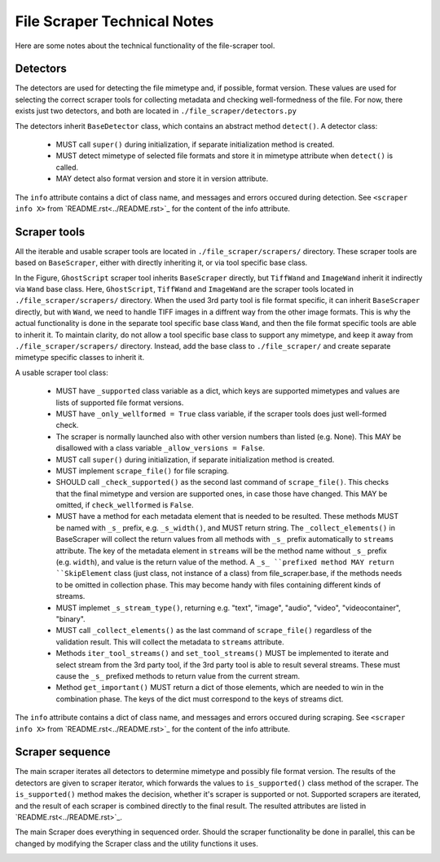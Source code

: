 File Scraper Technical Notes
============================

Here are some notes about the technical functionality of the file-scraper tool.

Detectors
---------

The detectors are used for detecting the file mimetype and, if possible, format version. These values are used for selecting the correct scraper tools
for collecting metadata and checking well-formedness of the file. For now, there exists just two detectors, and both are located in ``./file_scraper/detectors.py``

The detectors inherit ``BaseDetector`` class, which contains an abstract method ``detect()``. A detector class:

    * MUST call ``super()`` during initialization, if separate initialization method is created.
    * MUST detect mimetype of selected file formats and store it in mimetype attribute when ``detect()`` is called.
    * MAY detect also format version and store it in version attribute.

The ``info`` attribute contains a dict of class name, and messages and errors occured during detection.
See ``<scraper info X>`` from `README.rst<../README.rst>`_ for the content of the info attribute.

Scraper tools
-------------

All the iterable and usable scraper tools are located in ``./file_scraper/scrapers/`` directory. These scraper tools are based on ``BaseScraper``,
either with directly inheriting it, or via tool specific base class.

.. image:: scraper_tree.png

In the Figure, ``GhostScript`` scraper tool inherits ``BaseScraper`` directly, but ``TiffWand`` and ``ImageWand`` inherit it indirectly via ``Wand`` base class.
Here, ``GhostScript``, ``TiffWand`` and ``ImageWand`` are the scraper tools located in ``./file_scraper/scrapers/`` directory. When the used 3rd party tool is
file format specific, it can inherit ``BaseScraper`` directly, but with ``Wand``, we need to handle TIFF images in a diffrent way from the other image formats.
This is why the actual functionality is done in the separate tool specific base class ``Wand``, and then the file format specific tools are able to inherit it.
To maintain clarity, do not allow a tool specific base class to support any mimetype, and keep it away from ``./file_scraper/scrapers/`` directory. Instead,
add the base class to ``./file_scraper/`` and create separate mimetype specific classes to inherit it.

A usable scraper tool class:

    * MUST have ``_supported`` class variable as a dict, which keys are supported mimetypes and values are lists of supported file format versions.
    * MUST have ``_only_wellformed = True`` class variable, if the scraper tools does just well-formed check.
    * The scraper is normally launched also with other version numbers than listed (e.g. None). This MAY be disallowed with a class variable ``_allow_versions = False``.
    * MUST call ``super()`` during initialization, if separate initialization method is created.
    * MUST implement ``scrape_file()`` for file scraping.
    * SHOULD call ``_check_supported()`` as the second last command of ``scrape_file()``. This checks that the final mimetype and version are supported ones, in case those
      have changed. This MAY be omitted, if ``check_wellformed`` is ``False``.
    * MUST have a method for each metadata element that is needed to be resulted. These methods MUST be named with ``_s_`` prefix, e.g. ``_s_width()``, and MUST return string.
      The ``_collect_elements()`` in BaseScraper will collect the return values from all methods with ``_s_`` prefix automatically to ``streams`` attribute.
      The key of the metadata element in ``streams`` will be the method name without ``_s_`` prefix (e.g. ``width``), and value is the return value of the method.
      A ``_s_ ``prefixed method MAY return ``SkipElement`` class (just class, not instance of a class) from file_scraper.base, if the methods needs to be omitted in
      collection phase. This may become handy with files containing different kinds of streams.
    * MUST implemet ``_s_stream_type()``, returning e.g. "text", "image", "audio", "video", "videocontainer", "binary".
    * MUST call ``_collect_elements()`` as the last command of ``scrape_file()`` regardless of the validation result.
      This will collect the metadata to ``streams`` attribute.
    * Methods ``iter_tool_streams()`` and ``set_tool_streams()`` MUST be implemented to iterate and select stream from the 3rd party tool,
      if the 3rd party tool is able to result several streams. These must cause the ``_s_`` prefixed methods to return value from the current stream.
    * Method ``get_important()`` MUST return a dict of those elements, which are needed to win in the combination phase.
      The keys of the dict must correspond to the keys of streams dict.

The ``info`` attribute contains a dict of class name, and messages and errors occured during scraping.
See ``<scraper info X>`` from `README.rst<../README.rst>`_ for the content of the info attribute.

Scraper sequence
----------------

The main scraper iterates all detectors to determine mimetype and possibly file format version. The results of the detectors are given to scraper iterator,
which forwards the values to ``is_supported()`` class method of the scraper. The ``is_supported()`` method makes the decision, whether it's scraper is supported or not.
Supported scrapers are iterated, and the result of each scraper is combined directly to the final result. The resulted attributes are listed in `README.rst<../README.rst>`_.

The main Scraper does everything in sequenced order. Should the scraper functionality be done in parallel, this can be changed by modifying the Scraper class
and the utility functions it uses.

.. image:: scraper_seq.png
